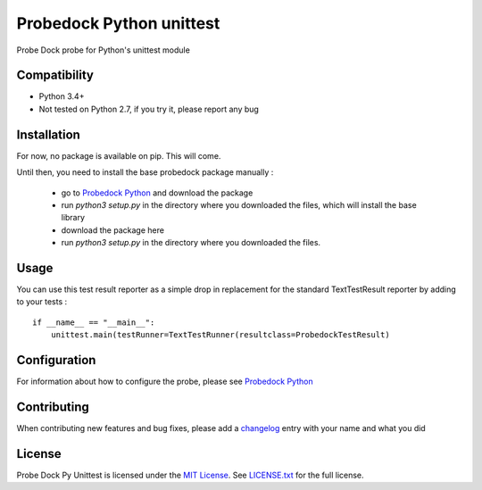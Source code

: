 Probedock Python unittest
=========================

Probe Dock probe for Python's unittest module


Compatibility
-------------

* Python 3.4+
* Not tested on Python 2.7, if you try it, please report any bug


Installation
------------

For now, no package is available on pip. This will come.

Until then, you need to install the base probedock package manually :

    * go to `Probedock Python <https://github.com/probedock/probedock-python>`_ and download the package
    * run `python3 setup.py` in the directory where you downloaded the files, which will install the base library
    * download the package here
    * run `python3 setup.py` in the directory where you downloaded the files.


Usage
-----

You can use this test result reporter as a simple drop in replacement for the standard TextTestResult reporter by adding to your tests :
::

    if __name__ == "__main__":
        unittest.main(testRunner=TextTestRunner(resultclass=ProbedockTestResult)


Configuration
-------------

For information about how to configure the probe, please see `Probedock Python <https://github.com/probedock/probedock-python>`_


Contributing
------------

When contributing new features and bug fixes, please add a `changelog <CHANGELOG.rst>`_ entry with your name and what you did


License
-------

Probe Dock Py Unittest is licensed under the `MIT License <http://opensource.org/licenses/MIT>`_.
See `LICENSE.txt <LICENSE.md>`_ for the full license.
